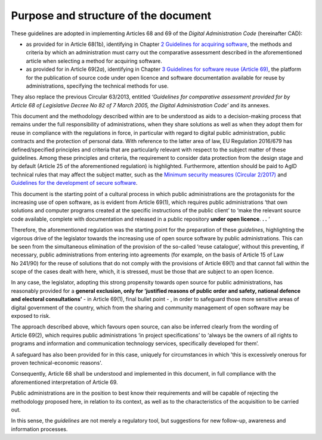 Purpose and structure of the document
---------------------------------------------

These guidelines are adopted in implementing Articles 68 and 69 of the
*Digital Administration Code* (hereinafter CAD):

-  as provided for in Article 68(1b), identifying in Chapter \ `2
   Guidelines for acquiring software <#_bookmark8>`__, the methods and
   criteria by which an administration must carry out the comparative
   assessment described in the aforementioned article when selecting a
   method for acquiring software.

-  as provided for in Article 69(2\ *a*), identifying in Chapter \ `3
   Guidelines for software reuse (Article 69) <#_bookmark38>`__, the
   platform for the publication of source code under open licence and
   software documentation available for reuse by administrations,
   specifying the technical methods for use.

They also replace the previous Circular 63/2013, entitled *‘Guidelines
for comparative assessment provided for by Article 68 of Legislative
Decree No 82 of 7 March 2005, the Digital Administration Code’* and its
annexes.

This document and the methodology described within are to be understood
as aids to a decision-making process that remains under the full
responsibility of administrations, when they share solutions as well as
when they adopt them for reuse in compliance with the regulations in
force, in particular with regard to digital public administration,
public contracts and the protection of personal data. With reference to
the latter area of law, EU Regulation 2016/679 has defined/specified
principles and criteria that are particularly relevant with respect to
the subject matter of these guidelines. Among these principles and
criteria, the requirement to consider data protection from the design
stage and by default (Article 25 of the aforementioned regulation) is
highlighted. Furthermore, attention should be paid to AgID technical
rules that may affect the subject matter, such as the `Minimum
security <https://www.agid.gov.it/index.php/it/sicurezza/misure-minime-sicurezza-ict>`__
`measures
(Circular 2/2017) <https://www.agid.gov.it/index.php/it/sicurezza/misure-minime-sicurezza-ict>`__
and `Guidelines for the development of secure
software <http://www.agid.gov.it/sites/default/files/repository_files/documentazione/linee_guida_per_lo_sviluppo_sicuro_di_codice_v1.0.pdf>`__.

This document is the starting point of a cultural process in which
public administrations are the protagonists for the increasing use of
open software, as is evident from Article 69(1), which requires public
administrations ‘that own solutions and computer programs created at the
specific instructions of the public client’ to ‘make the relevant source
code available, complete with documentation and released in a public
repository **under open licence**. **. .** ‘

Therefore, the aforementioned regulation was the starting point for the
preparation of these *guidelines*, highlighting the vigorous drive of
the legislator towards the increasing use of open source software by
public administrations. This can be seen from the simultaneous
elimination of the provision of the so-called ‘reuse catalogue’, without
this preventing, if necessary, public administrations from entering into
agreements (for example, on the basis of Article 15 of Law No 241/90)
for the reuse of solutions that do not comply with the provisions of
Article 69(1) and that cannot fall within the scope of the cases dealt
with here, which, it is stressed, must be those that are subject to an
open licence.

In any case, the legislator, adopting this strong propensity towards
open source for public administrations, has reasonably provided for a
**general exclusion, only for ‘justified reasons of public order and
safety, national defence and electoral consultations’** - in
Article 69(1), final bullet point - , in order to safeguard those more
sensitive areas of digital government of the country, which from the
sharing and community management of open software may be exposed to
risk.

The approach described above, which favours open source, can also be
inferred clearly from the wording of Article 69(2), which requires
public administrations ‘in project specifications’ to ‘always be the
owners of all rights to programs and information and communication
technology services, specifically developed for them’.

A safeguard has also been provided for in this case, uniquely for
circumstances in which 'this is excessively onerous for proven
technical-economic reasons'.

Consequently, Article 68 shall be understood and implemented in this
document, in full compliance with the aforementioned interpretation of
Article 69.

Public administrations are in the position to best know their
requirements and will be capable of rejecting the methodology proposed
here, in relation to its context, as well as to the characteristics of
the acquisition to be carried out.

In this sense, the *guidelines* are not merely a regulatory tool, but
suggestions for new follow-up, awareness and information processes.
